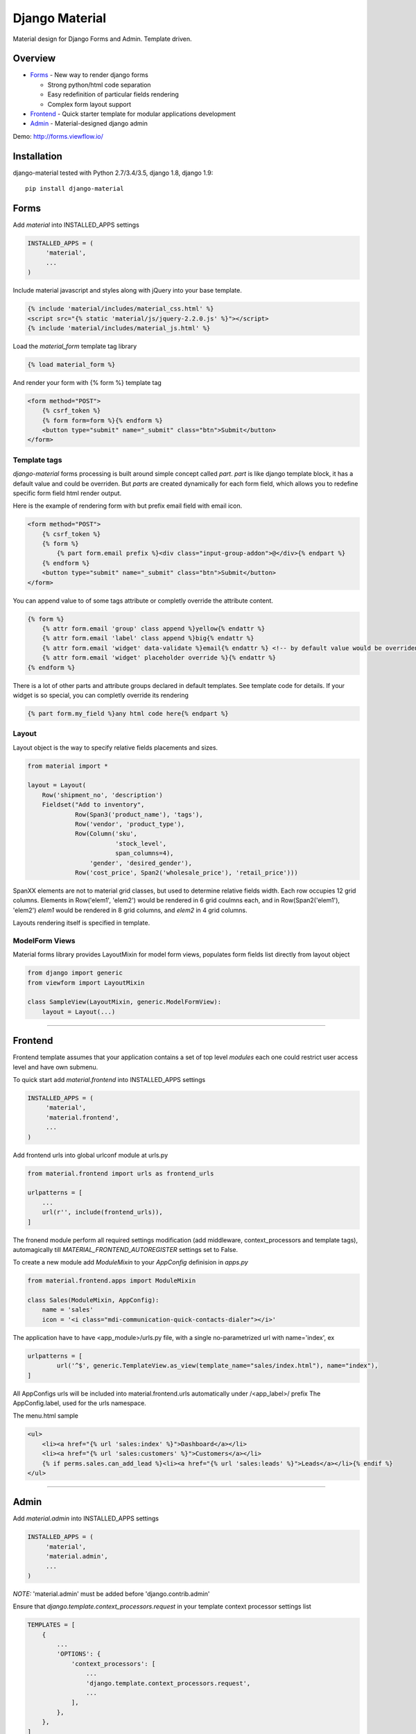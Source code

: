 ===============
Django Material
===============

Material design for Django Forms and Admin. Template driven.

.. image:: https://img.shields.io/pypi/v/django-material.svg
    :target: https://pypi.python.org/pypi/django-material

.. image:: https://travis-ci.org/viewflow/django-material.svg
    :target: https://travis-ci.org/viewflow/django-material

.. image:: https://badges.gitter.im/Join%20Chat.svg
   :alt: Join the chat at https://gitter.im/viewflow/django-material
   :target: https://gitter.im/viewflow/django-material?utm_source=badge&utm_medium=badge&utm_campaign=pr-badge&utm_content=badge


Overview
========

- Forms_ - New way to render django forms

  * Strong python/html code separation
  * Easy redefinition of particular fields rendering
  * Complex form layout support

- Frontend_ - Quick starter template for modular applications development

- Admin_ - Material-designed django admin

Demo: http://forms.viewflow.io/

.. image:: .screen.png
   :width: 400px

Installation
============

django-material tested with Python 2.7/3.4/3.5, django 1.8, django 1.9::

    pip install django-material


Forms
=====

Add `material` into INSTALLED_APPS settings

.. code-block:: python

    INSTALLED_APPS = (
         'material',
         ...
    )

Include material javascript and styles along with jQuery into your base template.

.. code-block:: html

    {% include 'material/includes/material_css.html' %}
    <script src="{% static 'material/js/jquery-2.2.0.js' %}"></script>
    {% include 'material/includes/material_js.html' %}

Load the `material_form` template tag library

.. code-block:: html

        {% load material_form %}

And render your form with {% form %} template tag

.. code-block:: html

    <form method="POST">
        {% csrf_token %}
        {% form form=form %}{% endform %}
        <button type="submit" name="_submit" class="btn">Submit</button>
    </form>

Template tags
-------------

`django-material` forms processing is built around simple concept
called *part*. `part` is like django template block, it has a default
value and could be overriden.  But `parts` are created dynamically for
each form field, which allows you to redefine specific form field html
render output.

Here is the example of rendering form with but prefix email field with email icon.

.. code-block:: html

    <form method="POST">
        {% csrf_token %}
        {% form %}
            {% part form.email prefix %}<div class="input-group-addon">@</div>{% endpart %}
        {% endform %}
        <button type="submit" name="_submit" class="btn">Submit</button>
    </form>

You can append value to of some tags attribute or completly override the attribute content.

.. code-block:: html

   {% form %}
       {% attr form.email 'group' class append %}yellow{% endattr %}
       {% attr form.email 'label' class append %}big{% endattr %}
       {% attr form.email 'widget' data-validate %}email{% endattr %} <!-- by default value would be overriden -->
       {% attr form.email 'widget' placeholder override %}{% endattr %}
   {% endform %}

There is a lot of other parts and attribute groups declared in default
templates. See template code for details.  If your widget is so
special, you can completly override its rendering

.. code-block:: html

    {% part form.my_field %}any html code here{% endpart %}


Layout
------

Layout object is the way to specify relative fields placements and sizes.

.. code-block:: python

    from material import *

    layout = Layout(
        Row('shipment_no', 'description')
        Fieldset("Add to inventory",
                 Row(Span3('product_name'), 'tags'),
                 Row('vendor', 'product_type'),
                 Row(Column('sku',
                            'stock_level',
                            span_columns=4),
                     'gender', 'desired_gender'),
                 Row('cost_price', Span2('wholesale_price'), 'retail_price')))

SpanXX elements are not to material grid classes, but used to
determine relative fields width. Each row occupies 12 grid columns.
Elements in Row('elem1', 'elem2') would be rendered in 6 grid coulmns
each, and in Row(Span2('elem1'), 'elem2') `elem1` would be rendered in
8 grid columns, and `elem2` in 4 grid columns.

Layouts rendering itself is specified in template.


ModelForm Views
---------------

Material forms library provides  LayoutMixin for model form views, populates
form fields list directly from layout object

.. code-block:: python

    from django import generic
    from viewform import LayoutMixin

    class SampleView(LayoutMixin, generic.ModelFormView):
        layout = Layout(...)

****

Frontend
========

Frontend template assumes that your application contains a set of top level `modules`
each one could restrict user access level and have own submenu.

To quick start add `material.frontend` into INSTALLED_APPS settings

.. code-block:: python

    INSTALLED_APPS = (
         'material',
         'material.frontend',
         ...
    )

Add frontend urls into global urlconf module at urls.py

.. code-block:: python

    from material.frontend import urls as frontend_urls

    urlpatterns = [
        ...
        url(r'', include(frontend_urls)),
    ]

The fronend module perform all required settings modification (add middleware, context_processors and template tags),
automagically till `MATERIAL_FRONTEND_AUTOREGISTER` settings set to False.

To create a new module add `ModuleMixin` to your `AppConfig` definision in `apps.py`

.. code-block:: python

    from material.frontend.apps import ModuleMixin

    class Sales(ModuleMixin, AppConfig):
        name = 'sales'
        icon = '<i class="mdi-communication-quick-contacts-dialer"></i>'

The application have to have <app_module>/urls.py file, with
a single no-parametrized url with name='index', ex

.. code-block:: python

    urlpatterns = [
            url('^$', generic.TemplateView.as_view(template_name="sales/index.html"), name="index"),
    ]

All AppConfigs urls will be included into material.frontend.urls automatically under /<app_label>/ prefix
The AppConfig.label, used for the urls namespace.

The menu.html sample

.. code-block:: html

        <ul>
            <li><a href="{% url 'sales:index' %}">Dashboard</a></li>
            <li><a href="{% url 'sales:customers' %}">Customers</a></li>
            {% if perms.sales.can_add_lead %}<li><a href="{% url 'sales:leads' %}">Leads</a></li>{% endif %}
        </ul>

****

Admin
======

Add `material.admin` into INSTALLED_APPS settings

.. code-block:: python

    INSTALLED_APPS = (
         'material',
         'material.admin',
         ...
    )

*NOTE:* 'material.admin' must be added before 'django.contrib.admin'

Ensure that `django.template.context_processors.request` in your template context processor settings list

.. code-block:: python

    TEMPLATES = [
        {
            ...
            'OPTIONS': {
                'context_processors': [
                    ...
                    'django.template.context_processors.request',
                    ...
                ],
            },
        },
    ]

You can provide a custom admin site module in the `MATERIAL_ADMIN_SITE` setting

.. code-block:: python

    MATERIAL_ADMIN_SITE = 'mymodule.admin.admin_site'

**Admin support development is on initial stage. Only basic admin features are available.**

****

Changelog
=========

0.7.0 2016-03-13 - Alpha
------------------------

The last alpha release.

* Forms - Fix controls in new forms in formsets
* Forms - New way to append or override widget attrs in template
* Forms - Removed `group_class`, `add_group_class`, `add_label_class` redifinable parts
* Admin - Match table styles to google guidelines.
* Admin - Start to work on admin widget support improvements http://forms.viewflow.io/demo/widget/admin/
* Admin - Fix scrollbar
* Frontend - Switch from fontawesome to material-design-iconic font
* Frontend - Fix broken links on user navigation menu
* Frontend - Modules are refactored to AppConfig mixins
